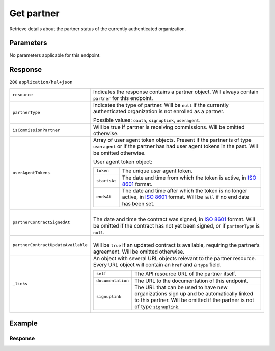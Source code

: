 Get partner
===========
.. api-name::Partners API
   :version: 2

.. endpoint::
   :method: GET
   :url: https://api.mollie.com/v2/organizations/me/partner

.. authentication::
   :api_keys: false
   :organization_access_tokens: true
   :oauth: true

Retrieve details about the partner status of the currently authenticated organization.

Parameters
----------
No parameters applicable for this endpoint.

Response
--------
``200`` ``application/hal+json``

.. list-table::
   :widths: auto

   * - ``resource``

       .. type:: string

     - Indicates the response contains a partner object. Will always contain ``partner`` for this
       endpoint.

   * - ``partnerType``

       .. type:: string

     - Indicates the type of partner. Will be ``null`` if the currently authenticated
       organization is not enrolled as a partner.

       Possible values: ``oauth``, ``signuplink``, ``useragent``.

   * - ``isCommissionPartner``

       .. type:: boolean
          :required: false

     - Will be true if partner is receiving commissions. Will be omitted otherwise.

   * - ``userAgentTokens``

       .. type:: array
          :required: false

     - Array of user agent token objects. Present if the partner is of type ``useragent`` or if the
       partner has had user agent tokens in the past. Will be omitted otherwise.

       User agent token object:

       .. list-table::
          :widths: auto

          * - ``token``

              .. type:: string

            - The unique user agent token.

          * - ``startsAt``

              .. type:: date

            - The date and time from which the token is active, in
              `ISO 8601 <https://en.wikipedia.org/wiki/ISO_8601>`_ format.

          * - ``endsAt``

              .. type:: date

            - | The date and time after which the token is no longer active, in
                `ISO 8601 <https://en.wikipedia.org/wiki/ISO_8601>`_ format. Will be ``null`` if no
                end date has been set.

   * - ``partnerContractSignedAt``

       .. type:: date
          :required: false

     - |
       | The date and time the contract was signed, in
         `ISO 8601 <https://en.wikipedia.org/wiki/ISO_8601>`_ format. Will be omitted if the
         contract has not yet been signed, or if ``partnerType`` is ``null``.

   * - ``partnerContractUpdateAvailable``

       .. type:: boolean
          :required: false

     - |
       | Will be ``true`` if an updated contract is available, requiring the partner’s agreement.
         Will be omitted otherwise.

   * - ``_links``

       .. type:: object

     - An object with several URL objects relevant to the partner resource. Every URL object will
       contain an ``href`` and a ``type`` field.

       .. list-table::
          :widths: auto

          * - ``self``

              .. type:: URL object

            - The API resource URL of the partner itself.

          * - ``documentation``

              .. type:: URL object

            - The URL to the documentation of this endpoint.

          * - ``signuplink``

              .. type:: URL object
                 :required: false

            - The URL that can be used to have new organizations sign up and be automatically linked
              to this partner. Will be omitted if the partner is not of type ``signuplink``.

Example
-------

.. code-block:: bash
  :linenos:

  curl -X GET https://api.mollie.com/v2/organizations/me/partner \
     -H "Authorization: Bearer access_dHar4XY7LxsDOtmnkVtjNVWXLSlXsM"

Response
^^^^^^^^
.. code-block:: none
   :linenos:

   HTTP/1.1 200 OK
   Content-Type: application/hal+json

   {
       "resource": "partner",
       "partnerType": "signuplink",
       "partnerContractSignedAt": "2018-03-20T13:13:37+00:00",
       "_links": {
           "self": {
               "href": "https://api.mollie.com/v2/organizations/me/partner",
               "type": "application/hal+json"
           },
           "documentation": {
               "href": "https://docs.mollie.com/reference/v2/partners-api/get-partner",
               "type": "text/html"
           },
           "signuplink": {
               "href": "https://www.mollie.com/dashboard/signup/myCode?lang=en",
               "type": "text/html"
           }
       }
   }
